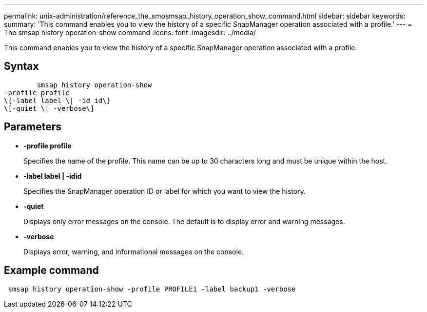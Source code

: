 ---
permalink: unix-administration/reference_the_smosmsap_history_operation_show_command.html
sidebar: sidebar
keywords: 
summary: 'This command enables you to view the history of a specific SnapManager operation associated with a profile.'
---
= The smsap history operation-show command
:icons: font
:imagesdir: ../media/

[.lead]
This command enables you to view the history of a specific SnapManager operation associated with a profile.

== Syntax

----

        smsap history operation-show 
-profile profile
\{-label label \| -id id\}
\[-quiet \| -verbose\]
----

== Parameters

* *-profile profile*
+
Specifies the name of the profile. This name can be up to 30 characters long and must be unique within the host.

* *-label label | -idid*
+
Specifies the SnapManager operation ID or label for which you want to view the history.

* *-quiet*
+
Displays only error messages on the console. The default is to display error and warning messages.

* *-verbose*
+
Displays error, warning, and informational messages on the console.

== Example command

----
 smsap history operation-show -profile PROFILE1 -label backup1 -verbose
----
